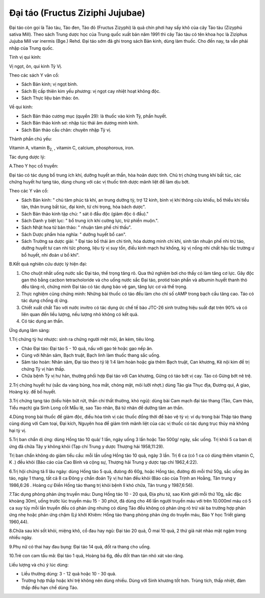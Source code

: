 .. _plants_dai_tao:

Đại táo (Fructus Ziziphi Jujubae)
#################################

Đại táo còn gọi là Táo tàu, Táo đen, Táo đỏ (Fructus Zizyphi) là quả
chín phơi hay sấy khô của cây Táo tàu (Zizyphú sativa Mill). Theo sách
Trung dược học của Trung quốc xuất bản năm 1991 thì cây Táo tàu có tên
khoa học là Ziziphus Jujuba Mill var inermis (Bge.) Rehd. Đại táo sớm
đã ghi trong sách Bản kinh, dùng làm thuốc. Cho đến nay, ta vẫn phải
nhập của Trung quốc.

Tính vị qui kinh:

Vị ngọt, ôn, qui kinh Tỳ Vị.

Theo các sách Y văn cổ:

-  Sách Bản kinh; vị ngọt bình.
-  Sách Bị cấp thiên kim yếu phương: vị ngọt cay nhiệt hoạt không độc.
-  Sách Thực liệu bản thảo: ôn.

Về qui kinh:

-  Sách Bản thảo cương mục (quyển 29): là thuốc vào kinh Tỳ, phần
   huyết.
-  Sách Bản thảo kinh sơ: nhập túc thái âm dương minh kinh.
-  Sách Bản thảo cầu chân: chuyên nhập Tỳ vị.

Thành phần chủ yếu:

Vitamin A, vitamin B\ :sub:`2,` , vitamin C, calcium, phosphorous, iron.

Tác dụng dược lý:

A.Theo Y học cổ truyền:

Đại táo có tác dụng bổ trung ích khí, dưỡng huyết an thần, hòa hoãn dược
tính. Chủ trị chứng trung khí bất túc, các chứng huyết hư tạng táo, dùng
chung với các vị thuốc tính dược mãnh liệt để làm dịu bớt.

Theo các Y văn cổ:

-  Sách Bản kinh: " chủ tâm phúc tà khí, an trung dưỡng tỳ, trợ 12 kinh,
   bình vị khí thông cửu khiếu, bổ thiểu khí tiểu tân, thân trung bất
   túc, đại kinh, tứ chi trọng, hòa bách dược".
-  Sách Bản thảo kinh tập chú: " sát ô đầu độc (giảm độc ô đầu)."

-  Sách Danh y biệt lục: " bổ trung ích khí cường lực, trừ phiền muộn.".
-  Sách Nhật hoa tử bản thảo: " nhuận tâm phế chỉ thấu".
-  Sách Dược phẩm hóa nghĩa: " dưỡng huyết bổ can".
-  Sách Trường sa dược giải: " Đại táo bổ thái âm chi tinh, hóa dương
   minh chi khí, sinh tân nhuận phế nhi trừ táo, dưỡng huyết tư can nhi
   tức phong, liệu tỳ vị suy tổn, điều kinh mạch hư khổng, kỳ vị nồng
   nhi chất hậu tắc trường ư bổ huyết, nhi đoản ư bổ khí".

B.Kết quả nghiên cứu dược lý hiện đại:

#. Cho chuột nhắt uống nước sắc Đại táo, thể trọng tăng rõ. Qua thử
   nghiệm bơi cho thấy có làm tăng cơ lực. Gây độc gan thỏ bằng cacbon
   tetracholoride và cho uống nước sắc Đại táo, protid toàn phần và
   albumin huyết thanh thỏ đều tăng rõ, chứng minh Đại táo có tác dụng
   bảo vệ gan, tăng lực cơ và thể trọng.
#. Thực nghiệm cũng chứng minh: Những bài thuốc có táo đều làm cho chỉ
   số cAMP trong bạch cầu tăng cao. Táo có tác dụng chống dị ứng.
#. Chiết xuất chất Táo với nước invitro có tác dụng ức chế tế bào JTC-26
   sinh trưởng hiệu suất đạt trên 90% và có liên quan đến liều lượng,
   nếu lượng nhỏ không có kết quả.
#. Có tác dụng an thần.

Ứng dụng lâm sàng:

1.Trị chứng tỳ hư nhược: sinh ra chứng người mệt mỏi, ăn kém, tiêu lỏng.

-  Cháo Đại táo: Đại táo 5 - 10 quả, nấu với gạo tẻ hoặc gạo nếp ăn.
-  Cùng với Nhân sâm, Bạch truật, Bạch linh làm thuốc thang sắc uống.
-  Sâm táo hoàn: Nhân sâm, Đại táo theo tỷ lệ 1:4 làm hoàn hoặc gia thêm
   Bạch truật, Can khương, Kê nội kim để trị chứng Tỳ vị hàn thấp.
-  Chữa bệnh Tỳ vị hư hàn, thường phối hợp Đại táo với Can khương, Gừng
   có táo bớt vị cay. Táo có Gừng bớt nê trệ.

2.Trị chứng huyết hư (sắc da vàng bủng, hoa mắt, chóng mặt, môi lưỡi
nhợt.) dùng Táo gia Thục địa, Đương qui, A giao, Hoàng kỳ. để bổ huyết.

3.Trị chứng tạng táo (biểu hiện bứt rứt, thần chí thất thường, khó
ngủ): dùng bài Cam mạch đại táo thang (Táo, Cam thảo, Tiểu mạch) gia
Sinh Long cốt Mẫu lệ, sao Táo nhân, Bá tử nhân để dưỡng tâm an thần.

4.Dùng trong bài thuốc để giảm độc, điều hòa tính vị các thuốc đồng thời
để bảo vệ tỳ vị: ví dụ trong bài Thập táo thang cùng dùng với Cam toại,
Đại kích, Nguyên hoa để giảm tính mãnh liệt của các vị thuốc có tác dụng
trục thủy mà không hại tỳ vị.

5.Trị ban chẩn dị ứng: dùng Hồng táo 10 quả/ 1 lần, ngày uống 3 lần hoặc
Táo 500g/ ngày, sắc uống. Trị khỏi 5 ca ban dị ứng đã chữa Tây y không
khỏi (Tạp chí Trung y dược Thượng hải 1958,11:29).

Trị ban chẩn không do giảm tiểu cầu: mỗi lần uống Hồng táo 10 quả, ngày
3 lần. Trị 6 ca (có 1 ca có dùng thêm vitamin C, K .) đều khỏi (Báo
cáo của Cao Bình và cộng sự, Thượng hải Trung y dược tạp chí 1962,4:22).

6.Trị hội chứng tả lî lâu ngày: dùng Hồng táo 5 quả, đưòng đỏ 60g, hoặc
Hồng táo, đường đỏ mỗi thứ 50g, sắc uống ăn táo, ngày 1 thang, tất cả 8
ca Đông y chẩn đoán Tỳ vị hư hàn đều khỏi (Báo cáo của Trịnh an Hoằng,
Tân trung y 1986,6:26 . Hoàng cự Điền Hồng táo thang trị khỏi bệnh lî
khó chữa, Tân trung y 1987,6:56).

7.Tác dụng phòng phản ứng truyền máu: Dung Hồng táo 10 - 20 quả, Địa phu
tử, sao Kinh giới mỗi thứ 10g, sắc đặc khoảng 30ml, uống trước lúc
truyền máu 15 - 30 phút, đã dùng cho 46 lần người truyền máu với trên
10.000ml máu có 5 ca suy tủy mỗi lần truyền đều có phản ứng nhưng có
dùng Táo đều không có phản ứng rõ trừ vài ba trường hợp phản ứng nhẹ
hoặc phản ứng chậm (Lý khởi Khiêm: Hồng táo thang phòng phản ứng do
truyền máu, Báo Y học Triết giang 1960,44).

8.Chữa sau khi sốt khỏi, miệng khô, cổ đau hay ngủ: Đại táo 20 quả, Ô
mai 10 quả, 2 thứ giã nát nhào mật ngậm trong nhiều ngày.

9.Phụ nữ có thai hay đau bụng: Đại táo 14 quả, đốt ra thang cho uống.

10.Trẻ con cam tẩu mã: Đại táo 1 quả, Hoàng bá 6g, đều đốt than tán nhỏ
xát vào răng.

Liều lượng và chú ý lúc dùng:

-  Liều thường dùng: 3 - 12 quả hoặc 10 - 30 quả.
-  Trường hợp thấp hoặc khí trệ không nên dùng nhiều. Dùng với Sinh
   khương tốt hơn. Trùng tích, thấp nhiệt, đàm thấp đều hạn chế dùng
   Táo.

..  image:: DAITAO.JPG
   :width: 50px
   :height: 50px
   :target: DAITAO_.HTM
